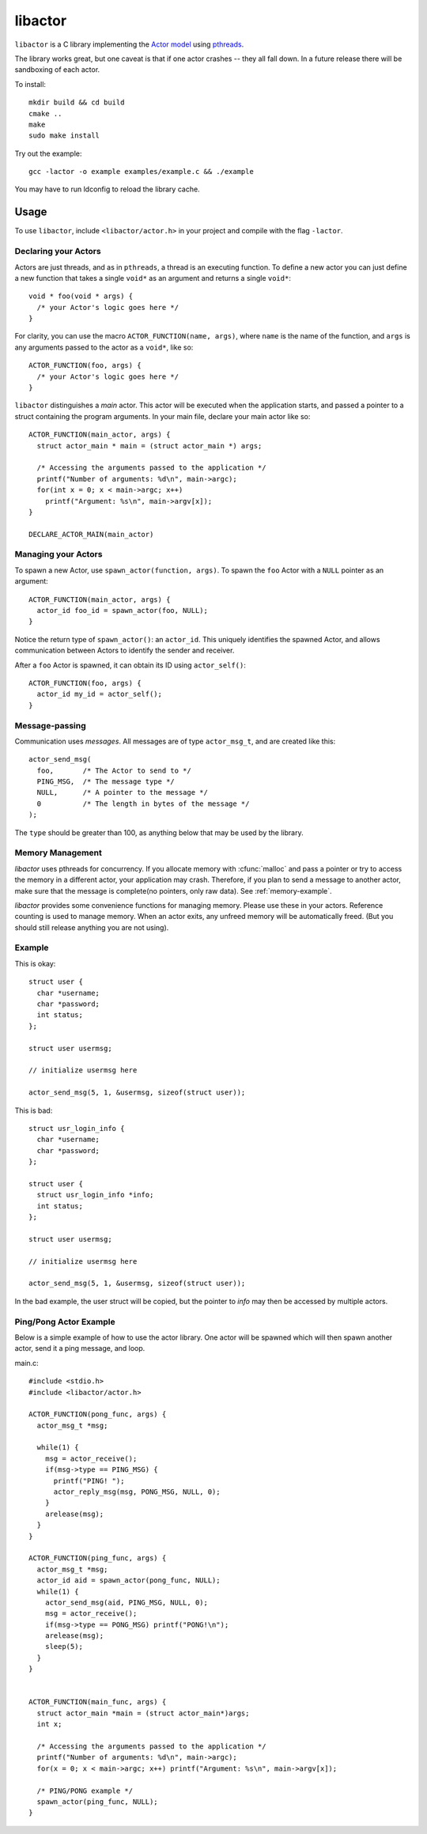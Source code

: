 libactor
--------

``libactor`` is a C library implementing the `Actor model`_ using `pthreads`_.

The library works great,
but one caveat is that if one actor crashes -- they all fall down.
In a future release there will be sandboxing of each actor.


To install::

    mkdir build && cd build
    cmake ..
    make
    sudo make install


Try out the example::

    gcc -lactor -o example examples/example.c && ./example


You may have to run ldconfig to reload the library cache.


Usage
=====

To use ``libactor``,
include ``<libactor/actor.h>`` in your project
and compile with the flag ``-lactor``.


Declaring your Actors
"""""""""""""""""""""

Actors are just threads,
and as in ``pthreads``,
a thread is an executing function.
To define a new actor you can just define a new function
that takes a single ``void*`` as an argument
and returns a single ``void*``::

    void * foo(void * args) {
      /* your Actor's logic goes here */
    }
 

For clarity, you can use the macro ``ACTOR_FUNCTION(name, args)``, where
``name`` is the name of the function,
and ``args`` is any arguments passed to the actor as a ``void*``,
like so::

    ACTOR_FUNCTION(foo, args) {
      /* your Actor's logic goes here */
    }

``libactor`` distinguishes a *main* actor.
This actor will be executed when the application starts,
and passed a pointer to a struct containing the program arguments.
In your main file, declare your main actor like so::

    ACTOR_FUNCTION(main_actor, args) {
      struct actor_main * main = (struct actor_main *) args;
 
      /* Accessing the arguments passed to the application */
      printf("Number of arguments: %d\n", main->argc);
      for(int x = 0; x < main->argc; x++)
        printf("Argument: %s\n", main->argv[x]);
    }
 
    DECLARE_ACTOR_MAIN(main_actor)
 

Managing your Actors
""""""""""""""""""""

To spawn a new Actor,
use ``spawn_actor(function, args)``.
To spawn the ``foo`` Actor
with a ``NULL`` pointer as an argument::

    ACTOR_FUNCTION(main_actor, args) {
      actor_id foo_id = spawn_actor(foo, NULL);
    }

Notice the return type of ``spawn_actor()``:
an ``actor_id``.
This uniquely identifies the spawned Actor,
and allows communication between Actors to identify the sender and receiver.

After a ``foo`` Actor is spawned,
it can obtain its ID using ``actor_self()``::

    ACTOR_FUNCTION(foo, args) {
      actor_id my_id = actor_self();
    }


Message-passing
"""""""""""""""

Communication uses *messages*.
All messages are of type ``actor_msg_t``,
and are created like this::

    actor_send_msg(
      foo,       /* The Actor to send to */
      PING_MSG,  /* The message type */
      NULL,      /* A pointer to the message */
      0          /* The length in bytes of the message */
    ); 

The ``type`` should be greater than 100,
as anything below that may be used by the library.

  
  

.. cfunction:: void actor_broadcast_msg(long type, void *data, size_t size)

  Broadcasts a message to all actors.
  
.. cfunction:: void actor_reply_msg(actor_msg_t *a, long type, void *data, size_t size)

  Reply to a received message.
  
.. cfunction::  actor_msg_t *actor_receive()

  Receives a message from the actor's mailbox.

.. cfunction:: actor_msg_t *actor_receive_timeout(long timeout)

  Same as :cfunc:`actor_receive`, but let's you specify a timeout (in milliseconds).


.. _memory-management:

Memory Management
"""""""""""""""""

*libactor* uses pthreads for concurrency. If you allocate memory with :cfunc:`malloc` and pass a pointer or try to access the memory in a different actor, your application may crash. Therefore, if you plan to send a message to another actor, make sure that the message is complete(no pointers, only raw data). See :ref:`memory-example`.

*libactor* provides some convenience functions for managing memory. Please use these in your actors. Reference counting is used to manage memory. When an actor exits, any unfreed memory will be automatically freed. (But you should still release anything you are not using).

.. cfunction:: void *amalloc(size_t size)

  Allocates a block of memory for an actor.
  
.. cfunction::  void arelease(void *block)
  
  Call this function to release the memory. The reference count is decremented. When it reaches 0, the actual memory is freed.

.. cfunction:: void aretain(void *block)

  Retains a block of memory. Use this to hold on to a block of memory. The reference count is incremented.

.. _memory-example:

Example
"""""""

This is okay::

  struct user {
    char *username;
    char *password;
    int status;
  };
  
  struct user usermsg;
  
  // initialize usermsg here
  
  actor_send_msg(5, 1, &usermsg, sizeof(struct user));

This is bad::

  struct usr_login_info {
    char *username;
    char *password;
  };

  struct user {
    struct usr_login_info *info;
    int status;
  };
  
  struct user usermsg;
  
  // initialize usermsg here
  
  actor_send_msg(5, 1, &usermsg, sizeof(struct user));

In the bad example, the user struct will be copied, but the pointer to *info* may then be accessed by multiple actors.



Ping/Pong Actor Example
"""""""""""""""""""""""

Below is a simple example of how to use the actor library. One actor will be spawned which will then spawn another actor, send it a ping message, and loop.

main.c::

  #include <stdio.h>
  #include <libactor/actor.h>
  
  ACTOR_FUNCTION(pong_func, args) {
    actor_msg_t *msg;

    while(1) {
      msg = actor_receive();
      if(msg->type == PING_MSG) {
        printf("PING! ");
        actor_reply_msg(msg, PONG_MSG, NULL, 0);
      }
      arelease(msg);
    }
  }

  ACTOR_FUNCTION(ping_func, args) {
    actor_msg_t *msg;
    actor_id aid = spawn_actor(pong_func, NULL);
    while(1) {
      actor_send_msg(aid, PING_MSG, NULL, 0);
      msg = actor_receive();
      if(msg->type == PONG_MSG) printf("PONG!\n");
      arelease(msg);
      sleep(5);
    }
  }
  

  ACTOR_FUNCTION(main_func, args) {
    struct actor_main *main = (struct actor_main*)args;
    int x;

    /* Accessing the arguments passed to the application */
    printf("Number of arguments: %d\n", main->argc);
    for(x = 0; x < main->argc; x++) printf("Argument: %s\n", main->argv[x]);

    /* PING/PONG example */
    spawn_actor(ping_func, NULL);
  }


.. _Actor model: http://en.wikipedia.org/wiki/Actor_model
.. _pthreads:    http://en.wikipedia.org/wiki/POSIX_Threads
.. _Chris Moos:  http://www.chrismoos.com/
